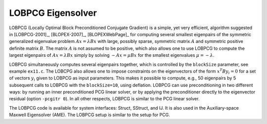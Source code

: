 
LOBPCG Eigensolver
==============================================================================

LOBPCG (Locally Optimal Block Preconditioned Conjugate Gradient) is a simple,
yet very efficient, algorithm suggested in [LOBPCG-2001]_, [BLOPEX-2007]_,
[BLOPEXWebPage]_ for computing several smallest eigenpairs of the symmetric
generalized eigenvalue problem :math:`Ax=\lambda Bx` with large, possibly
sparse, symmetric matrix :math:`A` and symmetric positive definite matrix
:math:`B`. The matrix :math:`A` is not assumed to be positive, which also allows
one to use LOBPCG to compute the largest eigenpairs of :math:`Ax=\lambda Bx`
simply by solving :math:`-Ax=\mu Bx` for the smallest eigenvalues
:math:`\mu=-\lambda`.

LOBPCG simultaneously computes several eigenpairs together, which is controlled
by the ``blockSize`` parameter, see example ``ex11.c``. The LOBCPG also allows
one to impose constraints on the eigenvectors of the form :math:`x^T B y_i=0`
for a set of vectors :math:`y_i` given to LOBPCG as input parameters. This makes
it possible to compute, e.g., 50 eigenpairs by 5 subsequent calls to LOBPCG with
the ``blockSize=10``, using deflation.  LOBPCG can use preconditioning in two
different ways: by running an inner preconditioned PCG linear solver, or by
applying the preconditioner directly to the eigenvector residual (option
``-pcgitr 0``).  In all other respects, LOBPCG is similar to the PCG linear
solver.

The LOBPCG code is available for system interfaces: Struct, SStruct, and IJ.  It
is also used in the Auxiliary-space Maxwell Eigensolver (AME).  The LOBPCG setup
is similar to the setup for PCG.

